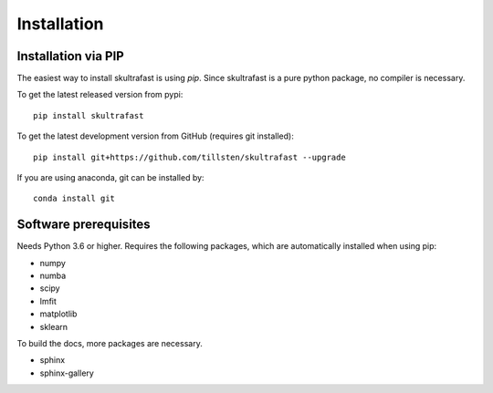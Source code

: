 Installation
============

Installation via PIP
--------------------
The easiest way to install skultrafast is using *pip*. Since skultrafast is a
pure python package, no compiler is necessary.

To get the latest released version from pypi::

    pip install skultrafast

To get the latest development version from GitHub (requires git installed)::

    pip install git+https://github.com/tillsten/skultrafast --upgrade


If you are using anaconda, git can be installed by::

    conda install git


Software prerequisites
----------------------
Needs Python 3.6 or higher. Requires the following packages,
which are automatically installed when using pip:

* numpy
* numba
* scipy
* lmfit
* matplotlib
* sklearn

To build the docs, more packages are necessary.

* sphinx
* sphinx-gallery
